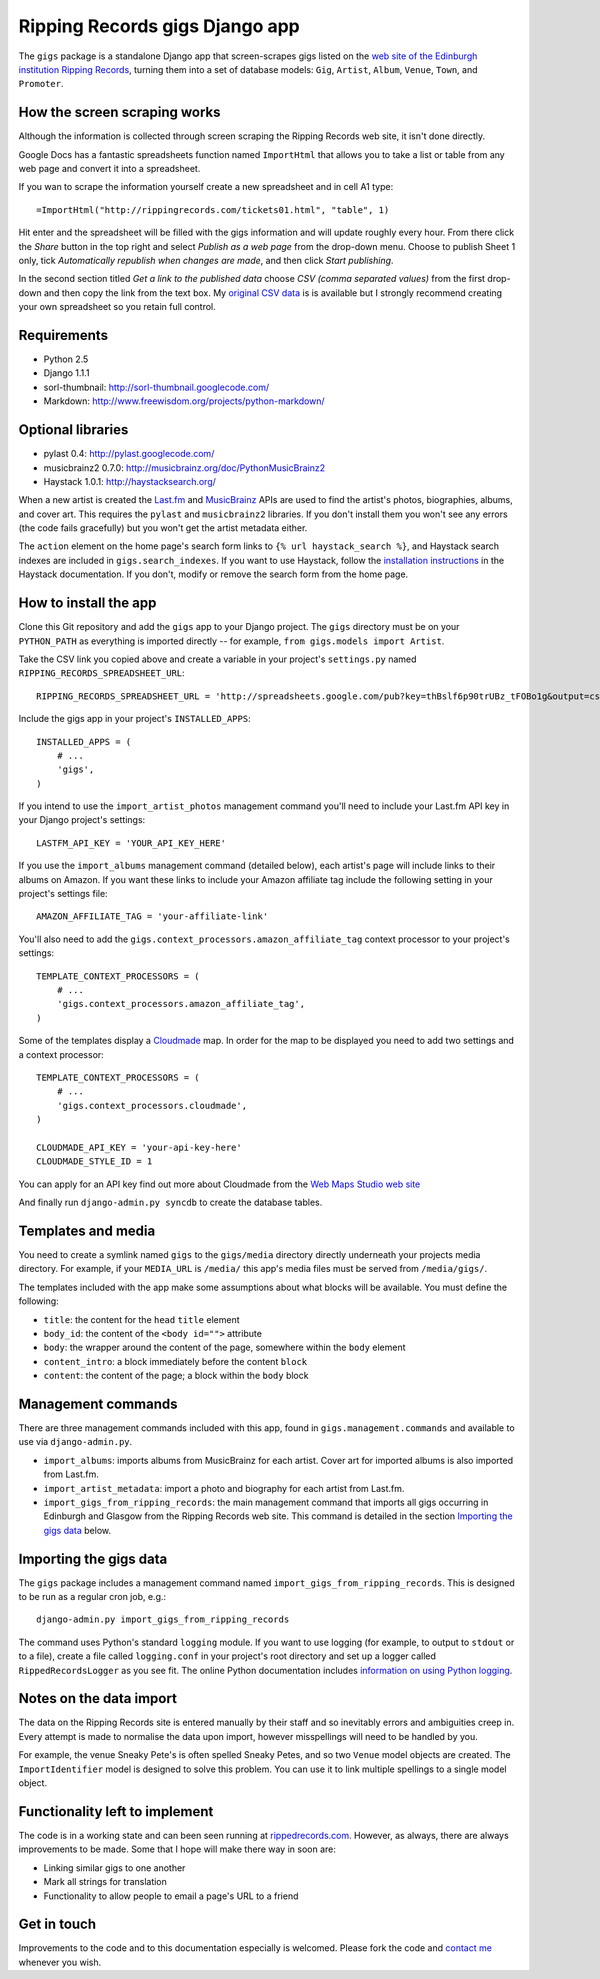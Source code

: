 ================================================================================
                         Ripping Records gigs Django app
================================================================================


The ``gigs`` package is a standalone Django app that screen-scrapes gigs listed
on the `web site of the Edinburgh institution Ripping Records`_, turning them
into a set of database models: ``Gig``, ``Artist``, ``Album``, ``Venue``,
``Town``, and ``Promoter``.

.. _web site of the Edinburgh institution Ripping Records: http://www.rippingrecords.com/tickets01.html


How the screen scraping works
===============================

Although the information is collected through screen scraping the Ripping
Records web site, it isn't done directly.

Google Docs has a fantastic spreadsheets function named ``ImportHtml`` that
allows you to take a list or table from any web page and convert it into a
spreadsheet.

If you wan to scrape the information yourself create a new spreadsheet and in
cell A1 type::

    =ImportHtml("http://rippingrecords.com/tickets01.html", "table", 1)

Hit enter and the spreadsheet will be filled with the gigs information and will
update roughly every hour.  From there click the *Share* button in the top right
and select *Publish as a web page* from the drop-down menu.  Choose to publish
Sheet 1 only, tick *Automatically republish when changes are made*, and then
click *Start publishing*.

In the second section titled *Get a link to the published data* choose
*CSV (comma separated values)* from the first drop-down and then copy the link
from the text box.  My `original CSV data`_ is is available but I strongly
recommend creating your own spreadsheet so you retain full control.

.. _original CSV data: http://spreadsheets.google.com/pub?key=thBslf6p90trUBz_tFOBo1g&output=csv


Requirements
==============

* Python 2.5
* Django 1.1.1
* sorl-thumbnail: http://sorl-thumbnail.googlecode.com/
* Markdown: http://www.freewisdom.org/projects/python-markdown/

Optional libraries
====================

* pylast 0.4: http://pylast.googlecode.com/
* musicbrainz2 0.7.0: http://musicbrainz.org/doc/PythonMusicBrainz2
* Haystack 1.0.1: http://haystacksearch.org/

When a new artist is created the `Last.fm`_ and `MusicBrainz`_ APIs are used to
find the artist's photos, biographies, albums, and cover art.  This requires the
``pylast`` and ``musicbrainz2`` libraries.  If you don't install them you won't
see any errors (the code fails gracefully) but you won't get the artist metadata
either.

.. _Last.fm: http://www.last.fm/api
.. _MusicBrainz: http://musicbrainz.org/doc/XML_Web_Service

The ``action`` element on the home page's search form links to
``{% url haystack_search %}``, and Haystack search indexes are included in
``gigs.search_indexes``.  If you want to use Haystack, follow the
`installation instructions`_ in the Haystack documentation.  If you don't,
modify or remove the search form from the home page.

.. _installation instructions: http://haystacksearch.org/docs/tutorial.html


How to install the app
========================

Clone this Git repository and add the ``gigs`` app to your Django project. The
``gigs`` directory must be on your ``PYTHON_PATH`` as everything is imported
directly -- for example, ``from gigs.models import Artist``.

Take the CSV link you copied above and create a variable in your project's
``settings.py`` named ``RIPPING_RECORDS_SPREADSHEET_URL``::

    RIPPING_RECORDS_SPREADSHEET_URL = 'http://spreadsheets.google.com/pub?key=thBslf6p90trUBz_tFOBo1g&output=csv'

Include the gigs app in your project's ``INSTALLED_APPS``::

    INSTALLED_APPS = (
        # ...
        'gigs',
    )

If you intend to use the ``import_artist_photos`` management command you'll need
to include your Last.fm API key in your Django project's settings::

  LASTFM_API_KEY = 'YOUR_API_KEY_HERE'

If you use the ``import_albums`` management command (detailed below), each
artist's page will include links to their albums on Amazon.  If you want these
links to include your Amazon affiliate tag include the following setting in your
project's settings file::

  AMAZON_AFFILIATE_TAG = 'your-affiliate-link'

You'll also need to add the ``gigs.context_processors.amazon_affiliate_tag``
context processor to your project's settings::

  TEMPLATE_CONTEXT_PROCESSORS = (
      # ...
      'gigs.context_processors.amazon_affiliate_tag',
  )

Some of the templates display a `Cloudmade`_ map.  In order for the map to be
displayed you need to add two settings and a context processor::

  TEMPLATE_CONTEXT_PROCESSORS = (
      # ...
      'gigs.context_processors.cloudmade',
  )

  CLOUDMADE_API_KEY = 'your-api-key-here'
  CLOUDMADE_STYLE_ID = 1

You can apply for an API key find out more about Cloudmade from the
`Web Maps Studio web site`_

.. _Cloudmade: http://www.cloudmade.com/
.. _Web Maps Studio web site: http://developers.cloudmade.com/projects/show/web-maps-studio

And finally run ``django-admin.py syncdb`` to create the database tables.


Templates and media
=====================

You need to create a symlink named ``gigs`` to the ``gigs/media`` directory
directly underneath your projects media directory.  For example, if your
``MEDIA_URL`` is ``/media/`` this app's media files must be served from
``/media/gigs/``.

The templates included with the app make some assumptions about what blocks will
be available.  You must define the following:

* ``title``: the content for the ``head`` ``title`` element
* ``body_id``: the content of the ``<body id="">`` attribute
* ``body``: the wrapper around the content of the page, somewhere within the
  ``body`` element
* ``content_intro``: a block immediately before the content ``block``
* ``content``: the content of the page; a block within the ``body`` block


Management commands
=====================

There are three management commands included with this app, found in
``gigs.management.commands`` and available to use via ``django-admin.py``.

* ``import_albums``: imports albums from MusicBrainz for each artist.  Cover art
  for imported albums is also imported from Last.fm.
* ``import_artist_metadata``: import a photo and biography for each artist from
  Last.fm.
* ``import_gigs_from_ripping_records``: the main management command that imports
  all gigs occurring in Edinburgh and Glasgow from the Ripping Records web site.
  This command is detailed in the section `Importing the gigs data`_ below.


Importing the gigs data
=========================

The ``gigs`` package includes a management command named
``import_gigs_from_ripping_records``.  This is designed to be run as a regular
cron job, e.g.::

    django-admin.py import_gigs_from_ripping_records

The command uses Python's standard ``logging`` module.  If you want to use
logging (for example, to output to ``stdout`` or to a file), create a file
called ``logging.conf`` in your project's root directory and set up a logger
called ``RippedRecordsLogger`` as you see fit.  The online Python documentation
includes `information on using Python logging`_.

.. _`information on using Python logging`: http://docs.python.org/library/logging.html


Notes on the data import
==========================

The data on the Ripping Records site is entered manually by their staff and so
inevitably errors and ambiguities creep in.  Every attempt is made to normalise
the data upon import, however misspellings will need to be handled by you.

For example, the venue Sneaky Pete's is often spelled Sneaky Petes, and so two
``Venue`` model objects are created.  The ``ImportIdentifier`` model is designed
to solve this problem.  You can use it to link multiple spellings to a single
model object.


Functionality left to implement
=================================

The code is in a working state and can been seen running at
`rippedrecords.com`_.  However, as always, there are always improvements to be
made.  Some that I hope will make there way in soon are:

* Linking similar gigs to one another
* Mark all strings for translation
* Functionality to allow people to email a page's URL to a friend

.. _rippedrecords.com: http://www.rippedrecords.com/

Get in touch
==============

Improvements to the code and to this documentation especially is welcomed.
Please fork the code and `contact me`_ whenever you wish.

.. _contact me: http://www.flother.com/contact/
